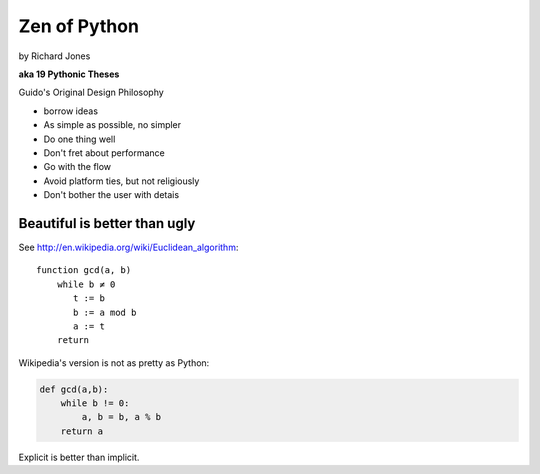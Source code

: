 =================
Zen of Python
=================

by Richard Jones

**aka 19 Pythonic Theses**

Guido's Original Design Philosophy

* borrow ideas
* As simple as possible, no simpler
* Do one thing well
* Don't fret about performance
* Go with the flow


* Avoid platform ties, but not religiously
* Don't bother the user with detais


Beautiful is better than ugly
=============================

See http://en.wikipedia.org/wiki/Euclidean_algorithm::

    function gcd(a, b)
        while b ≠ 0
           t := b
           b := a mod b
           a := t
        return
        
Wikipedia's version is not as pretty as Python:

.. sourcecode:: python

    def gcd(a,b):
        while b != 0:
            a, b = b, a % b
        return a

Explicit is better than implicit.

